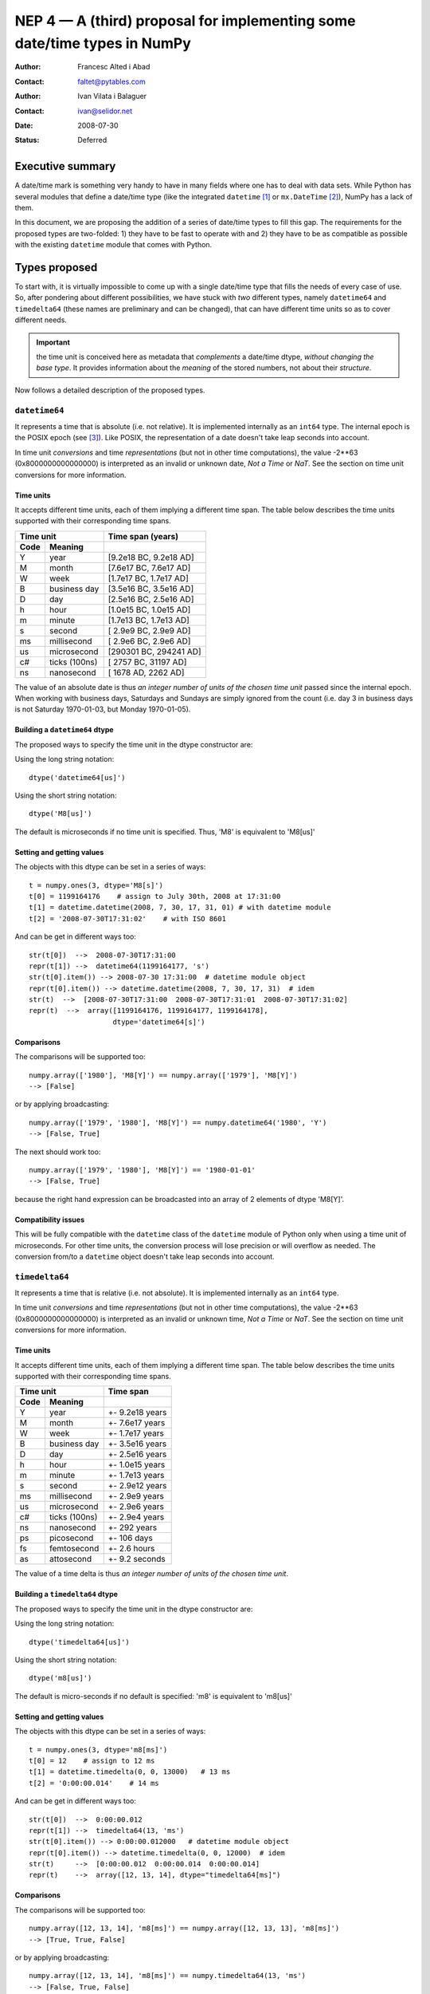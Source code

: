 .. _NEP04:

=========================================================================
NEP 4 — A (third) proposal for implementing some date/time types in NumPy
=========================================================================

:Author: Francesc Alted i Abad
:Contact: faltet@pytables.com
:Author: Ivan Vilata i Balaguer
:Contact: ivan@selidor.net
:Date: 2008-07-30
:Status: Deferred

Executive summary
=================

A date/time mark is something very handy to have in many fields where
one has to deal with data sets.  While Python has several modules that
define a date/time type (like the integrated ``datetime`` [1]_ or
``mx.DateTime`` [2]_), NumPy has a lack of them.

In this document, we are proposing the addition of a series of date/time
types to fill this gap.  The requirements for the proposed types are
two-folded: 1) they have to be fast to operate with and 2) they have to
be as compatible as possible with the existing ``datetime`` module that
comes with Python.


Types proposed
==============

To start with, it is virtually impossible to come up with a single
date/time type that fills the needs of every case of use.  So, after
pondering about different possibilities, we have stuck with *two*
different types, namely ``datetime64`` and ``timedelta64`` (these names
are preliminary and can be changed), that can have different time units
so as to cover different needs.

.. Important:: the time unit is conceived here as metadata that
  *complements* a date/time dtype, *without changing the base type*.  It
  provides information about the *meaning* of the stored numbers, not
  about their *structure*.

Now follows a detailed description of the proposed types.


``datetime64``
--------------

It represents a time that is absolute (i.e. not relative).  It is
implemented internally as an ``int64`` type.  The internal epoch is the
POSIX epoch (see [3]_).  Like POSIX, the representation of a date
doesn't take leap seconds into account.

In time unit *conversions* and time *representations* (but not in other
time computations), the value -2**63 (0x8000000000000000) is interpreted
as an invalid or unknown date, *Not a Time* or *NaT*.  See the section
on time unit conversions for more information.

Time units
~~~~~~~~~~

It accepts different time units, each of them implying a different time
span.  The table below describes the time units supported with their
corresponding time spans.

======== ================ ==========================
      Time unit               Time span (years)
------------------------- --------------------------
  Code       Meaning
======== ================ ==========================
   Y       year             [9.2e18 BC, 9.2e18 AD]
   M       month            [7.6e17 BC, 7.6e17 AD]
   W       week             [1.7e17 BC, 1.7e17 AD]
   B       business day     [3.5e16 BC, 3.5e16 AD]
   D       day              [2.5e16 BC, 2.5e16 AD]
   h       hour             [1.0e15 BC, 1.0e15 AD]
   m       minute           [1.7e13 BC, 1.7e13 AD]
   s       second           [ 2.9e9 BC,  2.9e9 AD]
   ms      millisecond      [ 2.9e6 BC,  2.9e6 AD]
   us      microsecond      [290301 BC, 294241 AD]
   c#      ticks (100ns)    [  2757 BC,  31197 AD]
   ns      nanosecond       [  1678 AD,   2262 AD]
======== ================ ==========================

The value of an absolute date is thus *an integer number of units of the
chosen time unit* passed since the internal epoch.  When working with
business days, Saturdays and Sundays are simply ignored from the count
(i.e. day 3 in business days is not Saturday 1970-01-03, but Monday
1970-01-05).

Building a ``datetime64`` dtype
~~~~~~~~~~~~~~~~~~~~~~~~~~~~~~~

The proposed ways to specify the time unit in the dtype constructor are:

Using the long string notation::

  dtype('datetime64[us]')

Using the short string notation::

  dtype('M8[us]')

The default is microseconds if no time unit is specified.  Thus, 'M8' is equivalent to 'M8[us]'


Setting and getting values
~~~~~~~~~~~~~~~~~~~~~~~~~~

The objects with this dtype can be set in a series of ways::

  t = numpy.ones(3, dtype='M8[s]')
  t[0] = 1199164176    # assign to July 30th, 2008 at 17:31:00
  t[1] = datetime.datetime(2008, 7, 30, 17, 31, 01) # with datetime module
  t[2] = '2008-07-30T17:31:02'    # with ISO 8601

And can be get in different ways too::

  str(t[0])  -->  2008-07-30T17:31:00
  repr(t[1]) -->  datetime64(1199164177, 's')
  str(t[0].item()) --> 2008-07-30 17:31:00  # datetime module object
  repr(t[0].item()) --> datetime.datetime(2008, 7, 30, 17, 31)  # idem
  str(t)  -->  [2008-07-30T17:31:00  2008-07-30T17:31:01  2008-07-30T17:31:02]
  repr(t)  -->  array([1199164176, 1199164177, 1199164178],
                      dtype='datetime64[s]')

Comparisons
~~~~~~~~~~~

The comparisons will be supported too::

  numpy.array(['1980'], 'M8[Y]') == numpy.array(['1979'], 'M8[Y]')
  --> [False]

or by applying broadcasting::

  numpy.array(['1979', '1980'], 'M8[Y]') == numpy.datetime64('1980', 'Y')
  --> [False, True]

The next should work too::

  numpy.array(['1979', '1980'], 'M8[Y]') == '1980-01-01'
  --> [False, True]

because the right hand expression can be broadcasted into an array of 2
elements of dtype 'M8[Y]'.

Compatibility issues
~~~~~~~~~~~~~~~~~~~~

This will be fully compatible with the ``datetime`` class of the
``datetime`` module of Python only when using a time unit of
microseconds.  For other time units, the conversion process will lose
precision or will overflow as needed.  The conversion from/to a
``datetime`` object doesn't take leap seconds into account.


``timedelta64``
---------------

It represents a time that is relative (i.e. not absolute).  It is
implemented internally as an ``int64`` type.

In time unit *conversions* and time *representations* (but not in other
time computations), the value -2**63 (0x8000000000000000) is interpreted
as an invalid or unknown time, *Not a Time* or *NaT*.  See the section
on time unit conversions for more information.

Time units
~~~~~~~~~~

It accepts different time units, each of them implying a different time
span.  The table below describes the time units supported with their
corresponding time spans.

======== ================ ==========================
      Time unit               Time span
------------------------- --------------------------
  Code       Meaning
======== ================ ==========================
   Y       year             +- 9.2e18 years
   M       month            +- 7.6e17 years
   W       week             +- 1.7e17 years
   B       business day     +- 3.5e16 years
   D       day              +- 2.5e16 years
   h       hour             +- 1.0e15 years
   m       minute           +- 1.7e13 years
   s       second           +- 2.9e12 years
   ms      millisecond      +- 2.9e9 years
   us      microsecond      +- 2.9e6 years
   c#      ticks (100ns)    +- 2.9e4 years
   ns      nanosecond       +- 292 years
   ps      picosecond       +- 106 days
   fs      femtosecond      +- 2.6 hours
   as      attosecond       +- 9.2 seconds
======== ================ ==========================

The value of a time delta is thus *an integer number of units of the
chosen time unit*.

Building a ``timedelta64`` dtype
~~~~~~~~~~~~~~~~~~~~~~~~~~~~~~~~

The proposed ways to specify the time unit in the dtype constructor are:

Using the long string notation::

  dtype('timedelta64[us]')

Using the short string notation::

  dtype('m8[us]')

The default is micro-seconds if no default is specified:  'm8' is equivalent to 'm8[us]'


Setting and getting values
~~~~~~~~~~~~~~~~~~~~~~~~~~

The objects with this dtype can be set in a series of ways::

  t = numpy.ones(3, dtype='m8[ms]')
  t[0] = 12    # assign to 12 ms
  t[1] = datetime.timedelta(0, 0, 13000)   # 13 ms
  t[2] = '0:00:00.014'    # 14 ms

And can be get in different ways too::

  str(t[0])  -->  0:00:00.012
  repr(t[1]) -->  timedelta64(13, 'ms')
  str(t[0].item()) --> 0:00:00.012000   # datetime module object
  repr(t[0].item()) --> datetime.timedelta(0, 0, 12000)  # idem
  str(t)     -->  [0:00:00.012  0:00:00.014  0:00:00.014]
  repr(t)    -->  array([12, 13, 14], dtype="timedelta64[ms]")

Comparisons
~~~~~~~~~~~

The comparisons will be supported too::

  numpy.array([12, 13, 14], 'm8[ms]') == numpy.array([12, 13, 13], 'm8[ms]')
  --> [True, True, False]

or by applying broadcasting::

  numpy.array([12, 13, 14], 'm8[ms]') == numpy.timedelta64(13, 'ms')
  --> [False, True, False]

The next should work too::

  numpy.array([12, 13, 14], 'm8[ms]') == '0:00:00.012'
  --> [True, False, False]

because the right hand expression can be broadcasted into an array of 3
elements of dtype 'm8[ms]'.

Compatibility issues
~~~~~~~~~~~~~~~~~~~~

This will be fully compatible with the ``timedelta`` class of the
``datetime`` module of Python only when using a time unit of
microseconds.  For other units, the conversion process will lose
precision or will overflow as needed.


Examples of use
===============

Here it is an example of use for the ``datetime64``::

  In [5]: numpy.datetime64(42, 'us')
  Out[5]: datetime64(42, 'us')

  In [6]: print numpy.datetime64(42, 'us')
  1970-01-01T00:00:00.000042  # representation in ISO 8601 format

  In [7]: print numpy.datetime64(367.7, 'D')  # decimal part is lost
  1971-01-02  # still ISO 8601 format

  In [8]: numpy.datetime('2008-07-18T12:23:18', 'm')  # from ISO 8601
  Out[8]: datetime64(20273063, 'm')

  In [9]: print numpy.datetime('2008-07-18T12:23:18', 'm')
  Out[9]: 2008-07-18T12:23

  In [10]: t = numpy.zeros(5, dtype="datetime64[ms]")

  In [11]: t[0] = datetime.datetime.now()  # setter in action

  In [12]: print t
  [2008-07-16T13:39:25.315  1970-01-01T00:00:00.000
   1970-01-01T00:00:00.000  1970-01-01T00:00:00.000
   1970-01-01T00:00:00.000]

  In [13]: repr(t)
  Out[13]: array([267859210457, 0, 0, 0, 0], dtype="datetime64[ms]")

  In [14]: t[0].item()     # getter in action
  Out[14]: datetime.datetime(2008, 7, 16, 13, 39, 25, 315000)

  In [15]: print t.dtype
  dtype('datetime64[ms]')

And here it goes an example of use for the ``timedelta64``::

  In [5]: numpy.timedelta64(10, 'us')
  Out[5]: timedelta64(10, 'us')

  In [6]: print numpy.timedelta64(10, 'us')
  0:00:00.000010

  In [7]: print numpy.timedelta64(3600.2, 'm')  # decimal part is lost
  2 days, 12:00

  In [8]: t1 = numpy.zeros(5, dtype="datetime64[ms]")

  In [9]: t2 = numpy.ones(5, dtype="datetime64[ms]")

  In [10]: t = t2 - t1

  In [11]: t[0] = datetime.timedelta(0, 24)  # setter in action

  In [12]: print t
  [0:00:24.000  0:00:01.000  0:00:01.000  0:00:01.000  0:00:01.000]

  In [13]: print repr(t)
  Out[13]: array([24000, 1, 1, 1, 1], dtype="timedelta64[ms]")

  In [14]: t[0].item()     # getter in action
  Out[14]: datetime.timedelta(0, 24)

  In [15]: print t.dtype
  dtype('timedelta64[s]')


Operating with date/time arrays
===============================

``datetime64`` vs ``datetime64``
--------------------------------

The only arithmetic operation allowed between absolute dates is the
subtraction::

  In [10]: numpy.ones(3, "M8[s]") - numpy.zeros(3, "M8[s]")
  Out[10]: array([1, 1, 1], dtype=timedelta64[s])

But not other operations::

  In [11]: numpy.ones(3, "M8[s]") + numpy.zeros(3, "M8[s]")
  TypeError: unsupported operand type(s) for +: 'numpy.ndarray' and 'numpy.ndarray'

Comparisons between absolute dates are allowed.

Casting rules
~~~~~~~~~~~~~

When operating (basically, only the subtraction will be allowed) two
absolute times with different unit times, the outcome would be to raise
an exception.  This is because the ranges and time-spans of the different
time units can be very different, and it is not clear at all what time
unit will be preferred for the user.  For example, this should be
allowed::

  >>> numpy.ones(3, dtype="M8[Y]") - numpy.zeros(3, dtype="M8[Y]")
  array([1, 1, 1], dtype="timedelta64[Y]")

But the next should not::

  >>> numpy.ones(3, dtype="M8[Y]") - numpy.zeros(3, dtype="M8[ns]")
  raise numpy.IncompatibleUnitError  # what unit to choose?


``datetime64`` vs ``timedelta64``
---------------------------------

It will be possible to add and subtract relative times from absolute
dates::

  In [10]: numpy.zeros(5, "M8[Y]") + numpy.ones(5, "m8[Y]")
  Out[10]: array([1971, 1971, 1971, 1971, 1971], dtype=datetime64[Y])

  In [11]: numpy.ones(5, "M8[Y]") - 2 * numpy.ones(5, "m8[Y]")
  Out[11]: array([1969, 1969, 1969, 1969, 1969], dtype=datetime64[Y])

But not other operations::

  In [12]: numpy.ones(5, "M8[Y]") * numpy.ones(5, "m8[Y]")
  TypeError: unsupported operand type(s) for *: 'numpy.ndarray' and 'numpy.ndarray'

Casting rules
~~~~~~~~~~~~~

In this case the absolute time should have priority for determining the
time unit of the outcome.  That would represent what the people wants to
do most of the times.  For example, this would allow to do::

  >>> series = numpy.array(['1970-01-01', '1970-02-01', '1970-09-01'],
  dtype='datetime64[D]')
  >>> series2 = series + numpy.timedelta(1, 'Y')  # Add 2 relative years
  >>> series2
  array(['1972-01-01', '1972-02-01', '1972-09-01'],
  dtype='datetime64[D]')  # the 'D'ay time unit has been chosen


``timedelta64`` vs ``timedelta64``
----------------------------------

Finally, it will be possible to operate with relative times as if they
were regular int64 dtypes *as long as* the result can be converted back
into a ``timedelta64``::

  In [10]: numpy.ones(3, 'm8[us]')
  Out[10]: array([1, 1, 1], dtype="timedelta64[us]")

  In [11]: (numpy.ones(3, 'm8[M]') + 2) ** 3
  Out[11]: array([27, 27, 27], dtype="timedelta64[M]")

But::

  In [12]: numpy.ones(5, 'm8') + 1j
  TypeError: the result cannot be converted into a ``timedelta64``

Casting rules
~~~~~~~~~~~~~

When combining two ``timedelta64`` dtypes with different time units the
outcome will be the shorter of both ("keep the precision" rule).  For
example::

  In [10]: numpy.ones(3, 'm8[s]') + numpy.ones(3, 'm8[m]')
  Out[10]: array([61, 61, 61],  dtype="timedelta64[s]")

However, due to the impossibility to know the exact duration of a
relative year or a relative month, when these time units appear in one
of the operands, the operation will not be allowed::

  In [11]: numpy.ones(3, 'm8[Y]') + numpy.ones(3, 'm8[D]')
  raise numpy.IncompatibleUnitError  # how to convert relative years to days?

In order to being able to perform the above operation a new NumPy
function, called ``change_timeunit`` is proposed.  Its signature will
be::

  change_timeunit(time_object, new_unit, reference)

where 'time_object' is the time object whose unit is to be changed,
'new_unit' is the desired new time unit, and 'reference' is an absolute
date (NumPy datetime64 scalar) that will be used to allow the conversion
of relative times in case of using time units with an uncertain number
of smaller time units (relative years or months cannot be expressed in
days).

With this, the above operation can be done as follows::

  In [10]: t_years = numpy.ones(3, 'm8[Y]')

  In [11]: t_days = numpy.change_timeunit(t_years, 'D', '2001-01-01')

  In [12]: t_days + numpy.ones(3, 'm8[D]')
  Out[12]: array([366, 366, 366],  dtype="timedelta64[D]")


dtype vs time units conversions
===============================

For changing the date/time dtype of an existing array, we propose to use
the ``.astype()`` method.  This will be mainly useful for changing time
units.

For example, for absolute dates::

  In[10]: t1 = numpy.zeros(5, dtype="datetime64[s]")

  In[11]: print t1
  [1970-01-01T00:00:00  1970-01-01T00:00:00  1970-01-01T00:00:00
   1970-01-01T00:00:00  1970-01-01T00:00:00]

  In[12]: print t1.astype('datetime64[D]')
  [1970-01-01  1970-01-01  1970-01-01  1970-01-01  1970-01-01]

For relative times::

  In[10]: t1 = numpy.ones(5, dtype="timedelta64[s]")

  In[11]: print t1
  [1 1 1 1 1]

  In[12]: print t1.astype('timedelta64[ms]')
  [1000 1000 1000 1000 1000]

Changing directly from/to relative to/from absolute dtypes will not be
supported::

  In[13]: numpy.zeros(5, dtype="datetime64[s]").astype('timedelta64')
  TypeError: data type cannot be converted to the desired type

Business days have the peculiarity that they do not cover a continuous
line of time (they have gaps at weekends).  Thus, when converting from
any ordinary time to business days, it can happen that the original time
is not representable.  In that case, the result of the conversion is
*Not a Time* (*NaT*)::

  In[10]: t1 = numpy.arange(5, dtype="datetime64[D]")

  In[11]: print t1
  [1970-01-01  1970-01-02  1970-01-03  1970-01-04  1970-01-05]

  In[12]: t2 = t1.astype("datetime64[B]")

  In[13]: print t2  # 1970 begins in a Thursday
  [1970-01-01  1970-01-02  NaT  NaT  1970-01-05]

When converting back to ordinary days, NaT values are left untouched
(this happens in all time unit conversions)::

  In[14]: t3 = t2.astype("datetime64[D]")

  In[13]: print t3
  [1970-01-01  1970-01-02  NaT  NaT  1970-01-05]


Final considerations
====================

Why the ``origin`` metadata disappeared
---------------------------------------

During the discussion of the date/time dtypes in the NumPy list, the
idea of having an ``origin`` metadata that complemented the definition
of the absolute ``datetime64`` was initially found to be useful.

However, after thinking more about this, we found that the combination
of an absolute ``datetime64`` with a relative ``timedelta64`` does offer
the same functionality while removing the need for the additional
``origin`` metadata.  This is why we have removed it from this proposal.

Operations with mixed time units
--------------------------------

Whenever an operation between two time values of the same dtype with the
same unit is accepted, the same operation with time values of different
units should be possible (e.g. adding a time delta in seconds and one in
microseconds), resulting in an adequate time unit.  The exact semantics
of this kind of operations is defined int the "Casting rules"
subsections of the "Operating with date/time arrays" section.

Due to the peculiarities of business days, it is most probable that
operations mixing business days with other time units will not be
allowed.

Why there is not a ``quarter`` time unit?
-----------------------------------------

This proposal tries to focus on the most common used set of time units
to operate with, and the ``quarter`` can be considered more of a derived
unit.  Besides, the use of a ``quarter`` normally requires that it can
start at whatever month of the year, and as we are not including support
for a time ``origin`` metadata, this is not a viable venue here.
Finally, if we were to add the ``quarter`` then people should expect to
find a ``biweekly``, ``semester`` or ``biyearly`` just to put some
examples of other derived units, and we find this a bit too overwhelming
for this proposal purposes.


.. [1] https://docs.python.org/library/datetime.html
.. [2] https://www.egenix.com/products/python/mxBase/mxDateTime
.. [3] https://en.wikipedia.org/wiki/Unix_time


.. Local Variables:
.. mode: rst
.. coding: utf-8
.. fill-column: 72
.. End:

